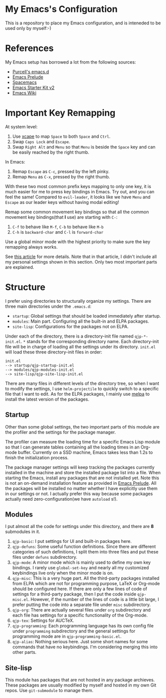 * My Emacs's Configuration
This is a repository to place my Emacs configuration, and is inteneded to be
used only by myself:-)

* References
My Emacs setup has borrowed a lot from the following sources:
- [[https://github.com/purcell/emacs.d][Purcell's emacs.d]]
- [[https://github.com/bbatsov/prelude][Emacs Prelude]]
- [[https://github.com/syl20bnr/spacemacs][Spacemacs]]
- [[https://github.com/technomancy/emacs-starter-kit/tree/v2][Emacs Starter Kit v2]]
- [[http://emacswiki.org/][Emacs Wiki]]

* Important Key Remapping
At system level:
1. Use [[https://github.com/alols/xcape][xcape]] to map =Space= to both =Space= and =Ctrl=.
2. Swap =Caps Lock= and =Escape=.
3. Swap =Right Alt= and =Menu= so that =Menu= is beside the =Space= key and can
   be easily reached by the right thumb.

In Emacs:
1. Remap =Escape= as =C-c=, pressed by the left pinky.
2. Remap =Menu= as =C-x=, pressed by the right thumb.

With these two most common prefix keys mapping to only one key, it is much
easier for me to press key bindings in Emacs. Try out, and you can feel the
same! Compared to =evil-leader=, it looks like we have =Menu= and =Escape= as
our leader keys without having modal editing!

Remap some common movement key bindings so that all the common movement key
bindings(that *I* use) are starting with =C-=:
1. =C-f= to behave like =M-f=, =C-b= to behave like =M-b=
2. =C-h= is =backward-char= and =C-l= is =forward-char=

Use a global minor mode with the highest priority to make sure the key remapping
always works.

See [[http://cute-jumper.github.io/emacs/2016/02/22/my-simple-setup-to-avoid-rsi-in-emacs][this article]] for more details. Note that in that article, I didn't include
all my personal settings shown in this section. Only two most important parts
are explained.

* Structure
I prefer using directories to structurally organize my settings.
There are three main directories under the =.emacs.d=:
- =startup=: Global settings that should be loaded immediately after startup.
- =modules=: Main part. Configuring all the built-in and ELPA packages.
- =site-lisp=: Configurations for the packages not on ELPA.

Under each of the directory, there is a directory-init file named
=qjp-*-init.el=. =*= stands for the corresponding directory name. Each
directory-init file will be in charge of loading all the settings under its
directory. =init.el= will load these three directory-init files in order:
#+BEGIN_EXAMPLE
init.el
--> startup/qjp-startup-init.el
--> modules/qjp-modules-init.el
--> site-lisp/qjp-site-lisp-init.el
#+END_EXAMPLE

There are many files in different levels of the directory tree, so when I want
to modify the settings, I use =helm-projectile= to quickly switch to a specific
file that I want to edit. As for the ELPA packages, I mainly use [[http://melpa.org][melpa]] to
install the latest version of the packages.

** Startup
 Other than some global settings, the two important parts of this module are the
 profiler and the settings for the package manager.

 The profiler can measure the loading time for a specific Emacs Lisp module so
 that I can generate tables containing all the loading times in an Org-mode
 buffer. Currently on a SSD machine, Emacs takes less than 1.2s to finish the
 initialization process.

 The package manager settings will keep tracking the packages currently installed
 in the machine and store the installed package list into a file. When starting
 the Emacs, install any packages that are not installed yet. Note this is not an
 on-demand installation feature as provided in [[https://github.com/bbatsov/prelude][Emacs Prelude]]. All the packages
 will be installed no matter whether I have explicitly use them in our settings
 or not. I actually prefer this way because some packages actually need
 zero-configuration(we have =autoload= s!).

** Modules
 I put almost all the code for settings under this directory, and there are *8*
 submodules in it.
 1. =qjp-basic=: I put settings for UI and built-in packages here.
 2. =qjp-defuns=: Some useful function definitions. Since there are different
    categories of such definitions, I split them into three files and put these
    files under =defuns= subdirectory.
 3. =qjp-mode=: A minor mode which is mainly used to define my own key bindings.
    I rarely use =global-set-key= and nearly all my customized keybindings live
    only when the minor mode is on.
 4. =qjp-misc=: This is a very huge part. All the third-party packages installed
    from ELPA which are not for programming purpose, LaTeX or Org-mode should be
    configured here. If there are only a few lines of code of settings for a
    third-party package, then I put the code inside =qjp-misc.el=. However, if
    the number of the lines of code is a little bit large, I prefer putting the
    code into a separate file under =misc= subdirectory.
 5. =qjp-org=: There are actually several files under =org= subdirectory and each
    file has settings for a specific functionality of the Org-mode.
 6. =qjp-tex=: Settings for AUCTeX.
 7. =qjp-programming=: Each programming language has its own config file under
    =programming= subdirectory and the general settings for programming mode are
    in =qjp-programming-basic.el=.
 8. =qjp-alias=: Nothing serious here. Just some short names for some commands
    that have no keybindings. I'm considering merging this into other parts.

** Site-lisp
 This module has packages that are not hosted in any package archieves. These
 packages are usually modified by myself and hosted in my own Git repos. Use
 =git-submodule= to manage them.
